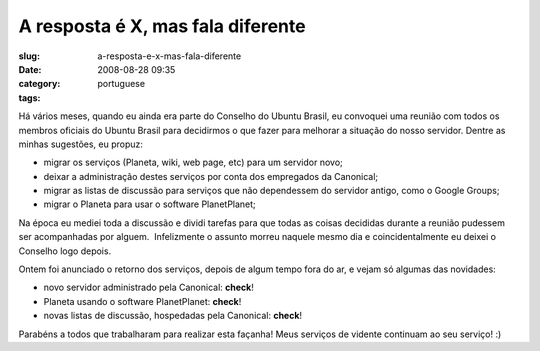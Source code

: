 A resposta é X, mas fala diferente
###################################
:slug: a-resposta-e-x-mas-fala-diferente
:date: 2008-08-28 09:35
:category:
:tags: portuguese

Há vários meses, quando eu ainda era parte do Conselho do Ubuntu Brasil,
eu convoquei uma reunião com todos os membros oficiais do Ubuntu Brasil
para decidirmos o que fazer para melhorar a situação do nosso servidor.
Dentre as minhas sugestões, eu propuz:

-  migrar os serviços (Planeta, wiki, web page, etc) para um servidor
   novo;
-  deixar a administração destes serviços por conta dos empregados da
   Canonical;
-  migrar as listas de discussão para serviços que não dependessem do
   servidor antigo, como o Google Groups;
-  migrar o Planeta para usar o software PlanetPlanet;

Na época eu mediei toda a discussão e dividi tarefas para que todas as
coisas decididas durante a reunião pudessem ser acompanhadas por
alguem.  Infelizmente o assunto morreu naquele mesmo dia e
coincidentalmente eu deixei o Conselho logo depois.

Ontem foi anunciado o retorno dos serviços, depois de algum tempo fora
do ar, e vejam só algumas das novidades:

-  novo servidor administrado pela Canonical: **check**!
-  Planeta usando o software PlanetPlanet: **check**!
-  novas listas de discussão, hospedadas pela Canonical: **check**!

Parabéns a todos que trabalharam para realizar esta façanha! Meus
serviços de vidente continuam ao seu serviço! :)

